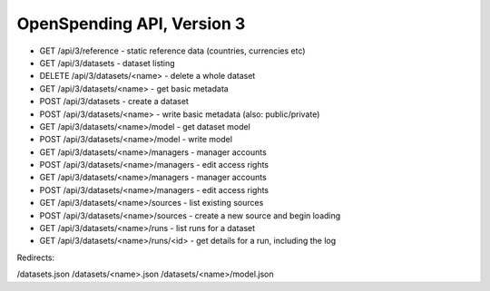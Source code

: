 ===========================
OpenSpending API, Version 3
===========================


* GET /api/3/reference - static reference data (countries, currencies etc)
* GET /api/3/datasets - dataset listing
* DELETE /api/3/datasets/<name> - delete a whole dataset
* GET /api/3/datasets/<name> - get basic metadata


* POST /api/3/datasets - create a dataset
* POST /api/3/datasets/<name> - write basic metadata (also: public/private)
* GET /api/3/datasets/<name>/model - get dataset model
* POST /api/3/datasets/<name>/model - write model
* GET /api/3/datasets/<name>/managers - manager accounts
* POST /api/3/datasets/<name>/managers - edit access rights
* GET /api/3/datasets/<name>/managers - manager accounts
* POST /api/3/datasets/<name>/managers - edit access rights
* GET /api/3/datasets/<name>/sources - list existing sources
* POST /api/3/datasets/<name>/sources - create a new source and begin loading
* GET /api/3/datasets/<name>/runs - list runs for a dataset
* GET /api/3/datasets/<name>/runs/<id> - get details for a run, including the log


Redirects: 

/datasets.json
/datasets/<name>.json
/datasets/<name>/model.json
